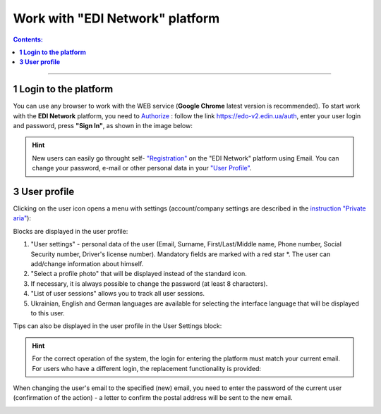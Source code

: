 Work with "EDI Network" platform
#################################

.. сюда закину немного картинок для текста

.. |пресуха| image:: pics_rabota_s_platformoj_EDIN_2.0/rabota_s_platformoj_03n.png

.. |advserch| image:: pics_rabota_s_platformoj_EDIN_2.0/rabota_s_platformoj_009.png

.. |non| image:: pics_rabota_s_platformoj_EDIN_2.0/rabota_s_platformoj_011.png

.. |лупа| image:: pics_rabota_s_platformoj_EDIN_2.0/rabota_s_platformoj_010.png

.. |bell| image:: pics_rabota_s_platformoj_EDIN_2.0/rabota_s_platformoj_021.png

.. |bell2| image:: pics_rabota_s_platformoj_EDIN_2.0/rabota_s_platformoj_019.png

.. role:: red

.. role:: underline

.. contents:: Contents:
   :depth: 6

---------

**1 Login to the platform**
================================================

.. початок блоку для Enter

You can use any browser to work with the WEB service (**Google Chrome** latest version is recommended). To start work with the **EDI Network** platform, you need to `Authorize <https://wiki.edin.ua/en/latest/general_2_0/User_registration.html#auth>`__ : follow the link https://edo-v2.edin.ua/auth, enter your user login and password, press **"Sign In"**, as shown in the image below:

.. image:: /general_2_0/pics_rabota_s_platformoj_EDIN_2.0/rabota_s_platformoj_072.png
   :align: center

.. hint::
   New users can easily go throught self- `"Registration" <https://wiki.edin.ua/en/latest/general_2_0/User_registration.html#register>`__ on the "EDI Network" platform using Email. You can change your password, e-mail or other personal data in your `"User Profile" <https://wiki.edin.ua/en/latest/general_2_0/rabota_s_platformoj_EDIN_2.0.html#pers-settings>`__.

.. кінець блоку для Enter

.. _pers-settings:

**3 User profile**
================================================

Clicking on the user icon opens a menu with settings (account/company settings are described in the `instruction "Private aria" <https://wiki.edin.ua/en/latest/Personal_Cabinet/PCInstruction.html>`__):

.. image:: pics_rabota_s_platformoj_EDIN_2.0/rabota_s_platformoj_003.png
   :align: center

.. image:: pics_rabota_s_platformoj_EDIN_2.0/rabota_s_platformoj_039.png
   :align: center

Blocks are displayed in the user profile:

1. "User settings" - personal data of the user (Email, Surname, First/Last/Middle name, Phone number, Social Security number, Driver's license number). Mandatory fields are marked with a red star :red:`*`. The user can add/change information about himself.
2. "Select a profile photo" that will be displayed instead of the standard icon.
3. If necessary, it is always possible to change the password (at least 8 characters).
4. "List of user sessions" allows you to track all user sessions.
5. Ukrainian, English and German languages are available for selecting the interface language that will be displayed to this user.

Tips can also be displayed in the user profile in the User Settings block:

.. image:: pics_rabota_s_platformoj_EDIN_2.0/rabota_s_platformoj_005.png
   :align: center

.. hint::
   For the correct operation of the system, the login for entering the platform must match your current email. For users who have a different login, the replacement functionality is provided:

.. image:: pics_rabota_s_platformoj_EDIN_2.0/rabota_s_platformoj_006.png
   :align: center

When changing the user's email to the specified (new) email, you need to enter the password of the current user (confirmation of the action) - a letter to confirm the postal address will be sent to the new email.

.. image:: pics_rabota_s_platformoj_EDIN_2.0/rabota_s_platformoj_007.png
   :align: center

.. to be continued
